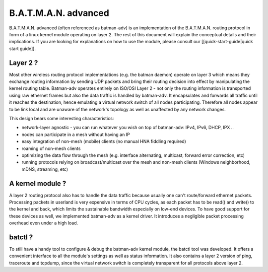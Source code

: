 B.A.T.M.A.N. advanced
=====================

B.A.T.M.A.N. advanced (often referenced as batman-adv) is an
implementation of the B.A.T.M.A.N. routing protocol in form of a linux
kernel module operating on layer 2. The rest of this document will
explain the conceptual details and their implications. If you are
looking for explanations on how to use the module, please consult our
[[quick-start-guide\|quick start guide]].

Layer 2 ?
---------

Most other wireless routing protocol implementations (e.g. the batman
daemon) operate on layer 3 which means they exchange routing information
by sending UDP packets and bring their routing decision into effect by
manipulating the kernel routing table. Batman-adv operates entirely on
ISO/OSI Layer 2 - not only the routing information is transported using
raw ethernet frames but also the data traffic is handled by batman-adv.
It encapsulates and forwards all traffic until it reaches the
destination, hence emulating a virtual network switch of all nodes
participating. Therefore all nodes appear to be link local and are
unaware of the network's topology as well as unaffected by any network
changes.

This design bears some interesting characteristics:

-  network-layer agnostic - you can run whatever you wish on top of
   batman-adv: IPv4, IPv6, DHCP, IPX ..
-  nodes can participate in a mesh without having an IP
-  easy integration of non-mesh (mobile) clients (no manual HNA fiddling
   required)
-  roaming of non-mesh clients
-  optimizing the data flow through the mesh (e.g. interface
   alternating, multicast, forward error correction, etc)
-  running protocols relying on broadcast/multicast over the mesh and
   non-mesh clients (Windows neighborhood, mDNS, streaming, etc)

A kernel module ?
-----------------

A layer 2 routing protocol also has to handle the data traffic because
usually one can't route/forward ethernet packets. Processing packets in
userland is very expensive in terms of CPU cycles, as each packet has to
be read() and write() to the kernel and back, which limits the
sustainable bandwidth especially on low-end devices. To have good
support for these devices as well, we implemented batman-adv as a kernel
driver. It introduces a negligible packet processing overhead even under
a high load.

batctl ?
--------

To still have a handy tool to configure & debug the batman-adv kernel
module, the batctl tool was developed. It offers a convenient interface
to all the module's settings as well as status information. It also
contains a layer 2 version of ping, traceroute and tcpdump, since the
virtual network switch is completely transparent for all protocols above
layer 2.
